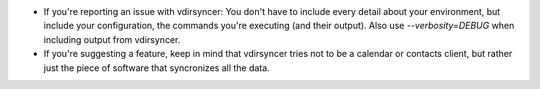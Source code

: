 * If you're reporting an issue with vdirsyncer: You don't have to include
  every detail about your environment, but include your configuration, the
  commands you're executing (and their output). Also use `--verbosity=DEBUG`
  when including output from vdirsyncer.

* If you're suggesting a feature, keep in mind that vdirsyncer tries not to
  be a calendar or contacts client, but rather just the piece of software that
  syncronizes all the data.
